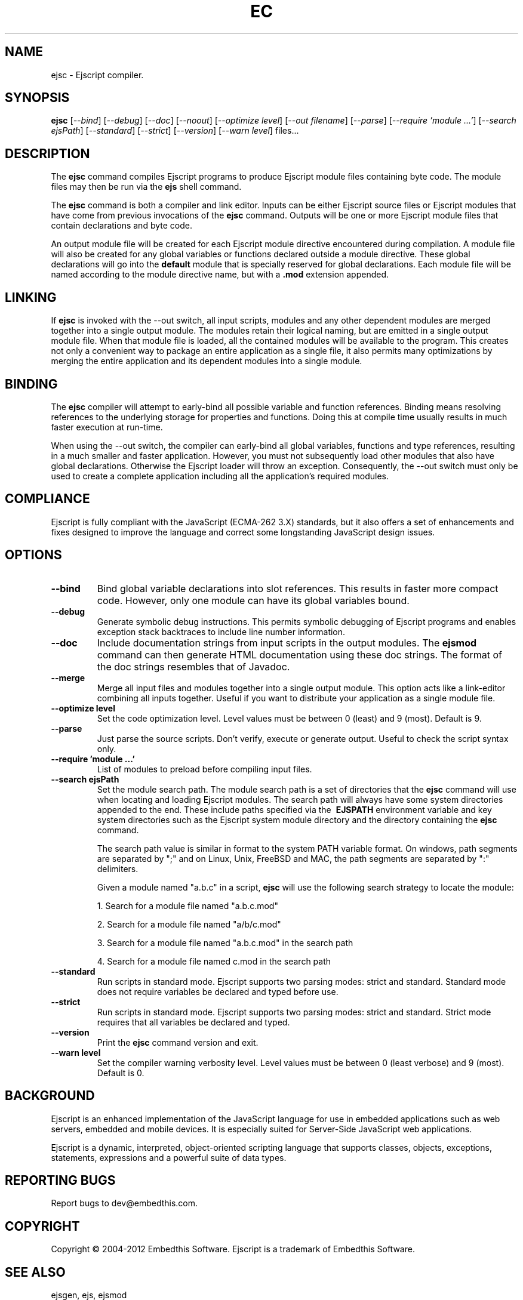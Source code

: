 .TH EC "1" "March 2012" "ejsc" "User Commands"
.SH NAME
ejsc \- Ejscript compiler.
.SH SYNOPSIS
.B ejsc
[\fI--bind\fR]
[\fI--debug\fR]
[\fI--doc\fR]
[\fI--noout\fR]
[\fI--optimize level\fR]
[\fI--out filename\fR]
[\fI--parse\fR]
[\fI--require 'module ...'\fR]
[\fI--search ejsPath\fR]
[\fI--standard\fR]
[\fI--strict\fR]
[\fI--version\fR]
[\fI--warn level\fR]
files...
.SH DESCRIPTION
The \fBejsc\fR command compiles Ejscript programs to produce Ejscript module files containing byte code.
The module files may then be run via the \fBejs\fR shell command.
.PP
The \fBejsc\fR command is both a compiler and link editor. Inputs can be either Ejscript source files or
Ejscript modules that have come from previous invocations of the \fBejsc\fR command. Outputs will be one or more Ejscript 
module files that contain declarations and byte code. 
.PP
An output module file will be created for each Ejscript module directive
encountered during compilation. A module file will also be created for any global variables or functions 
declared outside a module directive. These global declarations will go into the \fBdefault\fR module that is 
specially reserved for global declarations.  Each module file will be named according to the module directive name, 
but with a \fB.mod\fR extension appended. 
.SH LINKING
If \fBejsc\fR is invoked with the --out switch, all input scripts, modules and any other dependent modules are merged together 
into a single output module. The modules retain their logical naming, but are emitted in a single output module file. When 
that module file is loaded, all the contained modules will be available to the program. This creates not only a convenient 
way to package an entire application as a single file, it also permits many optimizations by merging the entire application 
and its dependent modules into a single module.
.SH BINDING
The \fBejsc\fR compiler will attempt to early-bind all possible variable and function references. Binding means resolving 
references to the underlying storage for properties and functions. Doing this at compile time usually results in much
faster execution at run-time.  
.PP
When using the --out switch, the compiler can early-bind all global variables, functions and 
type references, resulting in a much smaller and faster application. However, you must not subsequently load other 
modules that also have global declarations. Otherwise the Ejscript loader will throw an exception. Consequently, 
the --out switch must only be used to create a complete application including all the application's required modules.
.SH COMPLIANCE
Ejscript is fully compliant with the JavaScript (ECMA-262 3.X) standards, but it also offers a set of 
enhancements and fixes designed to improve the language and correct some longstanding JavaScript design issues. 
.SH OPTIONS
.TP
\fB\--bind\fR
Bind global variable declarations into slot references. This results in faster more compact code. However, only
one module can have its global variables bound.
.TP
\fB\--debug\fR
Generate symbolic debug instructions. This permits symbolic debugging of Ejscript programs and enables exception
stack backtraces to include line number information.
.TP
\fB\--doc\fR
Include documentation strings from input scripts in the output modules. The \fBejsmod\fR command can then generate
HTML documentation using these doc strings. The format of the doc strings resembles that of Javadoc.
.TP
\fB\--merge\fR
Merge all input files and modules together into a single output module. This option acts like a link-editor combining
all inputs together. Useful if you want to distribute your application as a single module file.
.TP
\fB\--optimize level\fR
Set the code optimization level. Level values must be between 0 (least) and 9 (most). Default is 9.
.TP
\fB\--parse\fR
Just parse the source scripts. Don't verify, execute or generate output. Useful to check the script syntax only.
.TP
\fB\--require 'module ...'\fR
List of modules to preload before compiling input files.
.TP
\fB\--search ejsPath\fR
Set the module search path. The module search path is a set of directories that the \fBejsc\fR command will use
when locating and loading Ejscript modules.  The search path will always have some system directories appended 
to the end. These include paths specified via the \fB\ EJSPATH\fR environment variable and key system directories
such as the Ejscript system module directory and the directory containing the \fBejsc\fR command.
.IP
The search path value is similar in format to the system PATH variable format. 
On windows, path segments are separated by ";" and on Linux, Unix, FreeBSD and MAC, the path segments are separated 
by ":" delimiters.
.IP
Given a module named "a.b.c" in a script, \fBejsc\fR will use the following search strategy to locate the module:
.IP
1. Search for a module file named "a.b.c.mod"
.IP
2. Search for a module file named "a/b/c.mod"
.IP
3. Search for a module file named "a.b.c.mod" in the search path
.IP
4. Search for a module file named c.mod in the search path
.TP
\fB\--standard\fR
Run scripts in standard mode. Ejscript supports two parsing modes: strict and standard. Standard mode does not require 
variables be declared and typed before use.
.TP
\fB\--strict\fR
Run scripts in standard mode. Ejscript supports two parsing modes: strict and standard. Strict mode requires that 
all variables be declared and typed.
.TP
\fB\--version\fR
Print the \fBejsc\fR command version and exit.
.TP
\fB\--warn level \fR
Set the compiler warning verbosity level. Level values must be between 0 (least verbose) and 9 (most). Default is 0.
.SH BACKGROUND
Ejscript is an enhanced implementation of the JavaScript language for use in embedded applications such as web servers, 
embedded and mobile devices. It is especially suited for Server-Side JavaScript web applications.
.PP
Ejscript is a dynamic, interpreted, object-oriented scripting language that supports classes, objects, 
exceptions, statements, expressions and a powerful suite of data types.
.SH "REPORTING BUGS"
Report bugs to dev@embedthis.com.
.SH COPYRIGHT
Copyright \(co 2004-2012 Embedthis Software.  Ejscript is a trademark of Embedthis Software.
.br
.SH "SEE ALSO"
ejsgen, ejs, ejsmod
